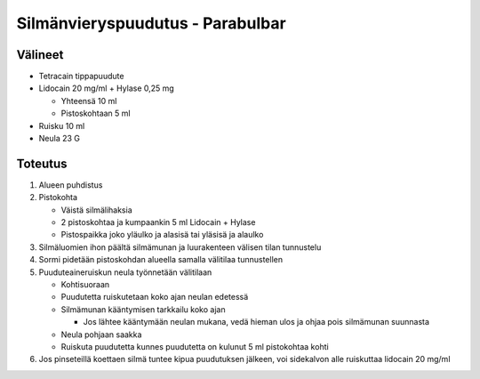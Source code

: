 #################################
Silmänvieryspuudutus - Parabulbar
#################################


********
Välineet
********

- Tetracain tippapuudute
- Lidocain 20 mg/ml + Hylase 0,25 mg

  - Yhteensä 10 ml
  - Pistoskohtaan 5 ml

- Ruisku 10 ml
- Neula 23 G


********
Toteutus
********

#. Alueen puhdistus
#. Pistokohta

   - Väistä silmälihaksia
   - 2 pistoskohtaa ja kumpaankin 5 ml Lidocain + Hylase
   - Pistospaikka joko yläulko ja alasisä tai yläsisä ja alaulko

#. Silmäluomien ihon päältä silmämunan ja luurakenteen välisen tilan tunnustelu
#. Sormi pidetään pistoskohdan alueella samalla välitilaa tunnustellen
#. Puuduteaineruiskun neula työnnetään välitilaan

   - Kohtisuoraan
   - Puudutetta ruiskutetaan koko ajan neulan edetessä
   - Silmämunan kääntymisen tarkkailu koko ajan

     - Jos lähtee kääntymään neulan mukana, vedä hieman ulos ja ohjaa pois silmämunan suunnasta

   - Neula pohjaan saakka
   - Ruiskuta puudutetta kunnes puudutetta on kulunut 5 ml pistokohtaa kohti

#. Jos pinseteillä koettaen silmä tuntee kipua puudutuksen jälkeen, voi sidekalvon alle ruiskuttaa lidocain 20 mg/ml
